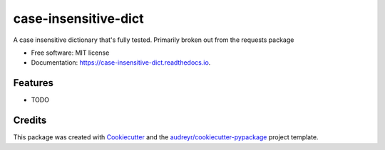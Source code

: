 ===============================
case-insensitive-dict
===============================


.. image:: https://img.shields.io/pypi/v/case_insensitive_dict.svg
        :target: https://pypi.python.org/pypi/case_insensitive_dict

.. image:: https://img.shields.io/travis/timmmartin19/case_insensitive_dict.svg
        :target: https://travis-ci.org/timmmartin19/case_insensitive_dict

.. image:: https://readthedocs.org/projects/case-insensitive-dict/badge/?version=latest
        :target: https://case-insensitive-dict.readthedocs.io/en/latest/?badge=latest
        :alt: Documentation Status

.. image:: https://pyup.io/repos/github/timmmartin19/case_insensitive_dict/shield.svg
     :target: https://pyup.io/repos/github/timmmartin19/case_insensitive_dict/
     :alt: Updates


A case insensitive dictionary that's fully tested.  Primarily broken out from the requests package


* Free software: MIT license
* Documentation: https://case-insensitive-dict.readthedocs.io.


Features
--------

* TODO

Credits
---------

This package was created with Cookiecutter_ and the `audreyr/cookiecutter-pypackage`_ project template.

.. _Cookiecutter: https://github.com/audreyr/cookiecutter
.. _`audreyr/cookiecutter-pypackage`: https://github.com/audreyr/cookiecutter-pypackage

